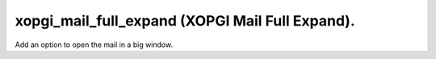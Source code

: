xopgi_mail_full_expand (XOPGI Mail Full Expand).
================================================
Add an option to open the mail in a big window.
